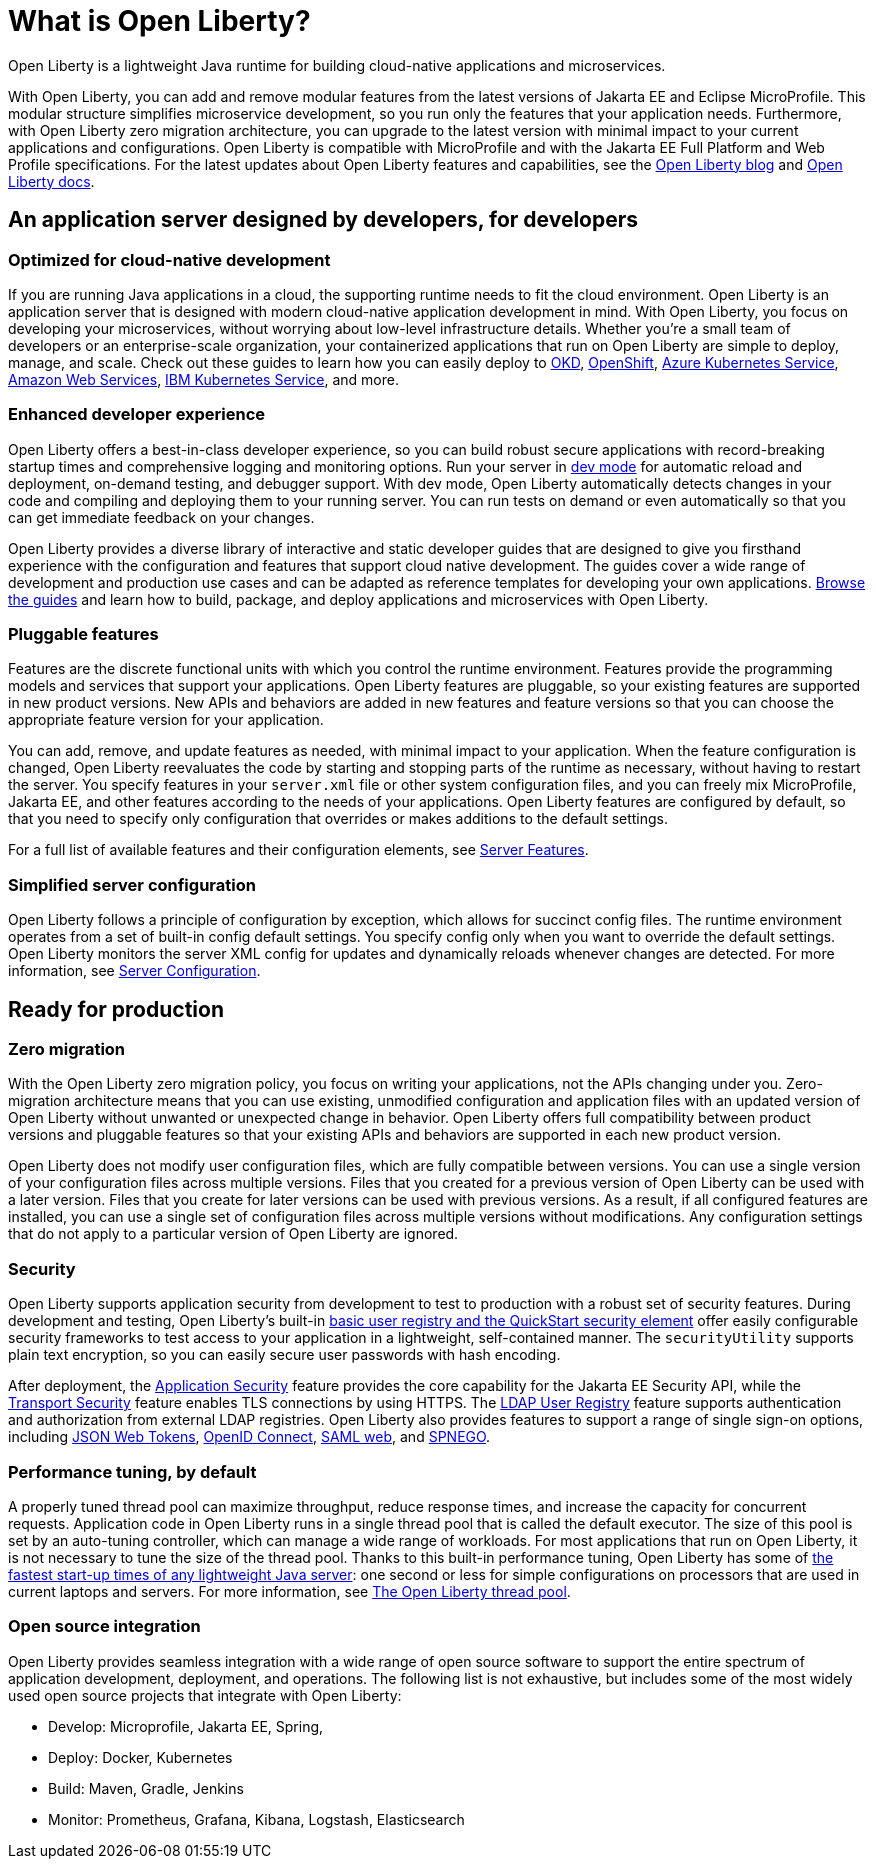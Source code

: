 // Copyright (c) 2020 IBM Corporation and others.
// Licensed under Creative Commons Attribution-NoDerivatives
// 4.0 International (CC BY-ND 4.0)
//   https://creativecommons.org/licenses/by-nd/4.0/
//
// Contributors:
//     IBM Corporation
//
:page-description: Open Liberty is a lightweight Java runtime for building cloud-native applications and microservices.
:page-layout: general-reference
:seo-title: What is Open Liberty
:seo-description: Open Liberty is a lightweight Java runtime for building cloud-native applications and microservices.
:page-layout: general-reference
:page-type: general
= What is Open Liberty?

Open Liberty is a lightweight Java runtime for building cloud-native applications and microservices.

With Open Liberty, you can add and remove modular features from the latest versions of Jakarta EE and Eclipse MicroProfile.
This modular structure simplifies microservice development, so you run only the features that your application needs.
Furthermore, with Open Liberty zero migration architecture, you can upgrade to the latest version with minimal impact to your current applications and configurations.
Open Liberty is compatible with MicroProfile and with the Jakarta EE Full Platform and Web Profile specifications.
For the latest updates about Open Liberty features and capabilities, see the link:https://openliberty.io/blog/[Open Liberty blog] and https://openliberty.io/docs/[Open Liberty docs].

////
new list pending benefit by persona content
Open Liberty offers the following benefits:

* A lightweight edition that corresponds to the Jakarta EE Full Platform and Web Profile specifications.
* Excellent development and production runtime environments for web applications.
* A smaller footprint for faster download and startup, giving more development time and faster time to deployment.
* Ease of packaging applications for deployment, including configuration.
////

== An application server designed by developers, for developers

=== Optimized for cloud-native development

If you are running Java applications in a cloud, the supporting runtime needs to fit the cloud environment.
Open Liberty is an application server that is designed with modern cloud-native application development in mind.
With Open Liberty, you focus on developing your microservices, without worrying about low-level infrastructure details.
Whether you're a small team of developers or an enterprise-scale organization, your containerized applications that run on Open Liberty are simple to deploy, manage, and scale. Check out these guides to learn how you can easily deploy to link:/guides/okd.html[OKD], link:/guides/cloud-openshift.html[OpenShift], link:/guides/cloud-azure.html[Azure Kubernetes Service], link:/guides/cloud-aws.html[Amazon Web Services], link:/guides/cloud-ibm.html[IBM Kubernetes Service], and more.

=== Enhanced developer experience

Open Liberty offers a best-in-class developer experience, so you can build robust secure applications with record-breaking startup times and comprehensive logging and monitoring options.
Run your server in link://blog/2019/10/22/liberty-dev-mode.html[dev mode] for automatic reload and deployment, on-demand testing, and debugger support.
With dev mode, Open Liberty automatically detects changes in your code and compiling and deploying them to your running server.
You can run tests on demand or even automatically so that you can get immediate feedback on your changes.

Open Liberty provides a diverse library of interactive and static developer guides that are designed to give you firsthand experience with the configuration and features that support cloud native development.
The guides cover a wide range of development and production use cases and can be adapted as reference templates for developing your own applications. link:/guides/[Browse the guides] and learn how to build, package, and deploy applications and microservices with Open Liberty.

=== Pluggable features

Features are the discrete functional units with which you control the runtime environment.
Features provide the programming models and services that support your applications.
Open Liberty features are pluggable, so your existing features are supported in new product versions.
New APIs and behaviors are added in new features and feature versions so that you can choose the appropriate feature version for your application.

You can add, remove, and update features as needed, with minimal impact to your application. When the feature configuration is changed, Open Liberty reevaluates the code by starting and stopping parts of the runtime as necessary, without having to restart the server.
You specify features in your `server.xml` file or other system configuration files, and you can freely mix MicroProfile, Jakarta EE, and other features according to the needs of your applications.
Open Liberty features are configured by default, so that you need to specify only configuration that overrides or makes additions to the default settings.

For a full list of available features and their configuration elements, see link:/docs/ref/feature/#featureOverview.html[Server Features].

=== Simplified server configuration

Open Liberty follows a principle of configuration by exception, which allows for succinct config files.
The runtime environment operates from a set of built-in config default settings.
You specify config only when you want to override the default settings.
Open Liberty monitors the server XML config for updates and dynamically reloads whenever changes are detected.
For more information, see link:/docs/ref/config/#serverConfiguration.html[Server Configuration].

== Ready for production

=== Zero migration

With the Open Liberty zero migration policy, you focus on writing your applications, not the APIs changing under you.
Zero-migration architecture means that you can use existing, unmodified configuration and application files with an updated version of Open Liberty without unwanted or unexpected change in behavior.
Open Liberty offers full compatibility between product versions and pluggable features so that your existing APIs and behaviors are supported in each new product version.

Open Liberty does not modify user configuration files, which are fully compatible between versions.
You can use a single version of your configuration files across multiple versions.
Files that you created for a previous version of Open Liberty can be used with a later version.
Files that you create for later versions can be used with previous versions.
As a result, if all configured features are installed, you can use a single set of configuration files across multiple versions without modifications.
Any configuration settings that do not apply to a particular version of Open Liberty are ignored.

=== Security

Open Liberty supports application security from development to test to production with a robust set of security features.
During development and testing, Open Liberty's built-in link:/docs/ref/general/#basic-registry.html[basic user registry and the QuickStart security element] offer easily configurable security frameworks to test access to your application in a lightweight, self-contained manner.
The `securityUtility` supports plain text encryption, so you can easily secure user passwords with hash encoding.

After deployment, the link:/docs/ref/feature/#appSecurity.html[Application Security] feature provides the core capability for the Jakarta EE Security API, while the link:/docs/ref/feature/#transportSecurity.html[Transport Security] feature enables TLS connections by using HTTPS.
The link:/docs/ref/feature/#ldapRegistry.html[LDAP User Registry] feature supports authentication and authorization from external LDAP registries.
Open Liberty also provides features to support a range of single sign-on options, including link:/docs/ref/feature/#jwtSso.html[JSON Web Tokens], link:/docs/ref/feature/#jwtSso.html[OpenID Connect], link:/docs/ref/feature/#samlWeb.html[SAML web], and link:/docs/ref/feature/#spnego.html[SPNEGO].

=== Performance tuning, by default

A properly tuned thread pool can maximize throughput, reduce response times, and increase the capacity for concurrent requests.
Application code in Open Liberty runs in a single thread pool that is called the default executor.
The size of this pool is set by an auto-tuning controller, which can manage a wide range of workloads.
For most applications that run on Open Liberty, it is not necessary to tune the size of the thread pool.
Thanks to this built-in performance tuning, Open Liberty has some of link:/blog/2019/10/30/faster-startup-open-liberty.html[the fastest start-up times of any lightweight Java server]: one second or less for simple configurations on processors that are used in current laptops and servers.
For more information, see link:/docs/ref/general/#Threading.html[The Open Liberty thread pool].

=== Open source integration

Open Liberty provides seamless integration with a wide range of open source software to support the entire spectrum of application development, deployment, and operations.
The following list  is not exhaustive, but includes some of the most widely used open source projects that integrate with Open Liberty:

* Develop: Microprofile, Jakarta EE, Spring,
* Deploy: Docker, Kubernetes
* Build: Maven, Gradle, Jenkins
* Monitor: Prometheus, Grafana, Kibana, Logstash, Elasticsearch
